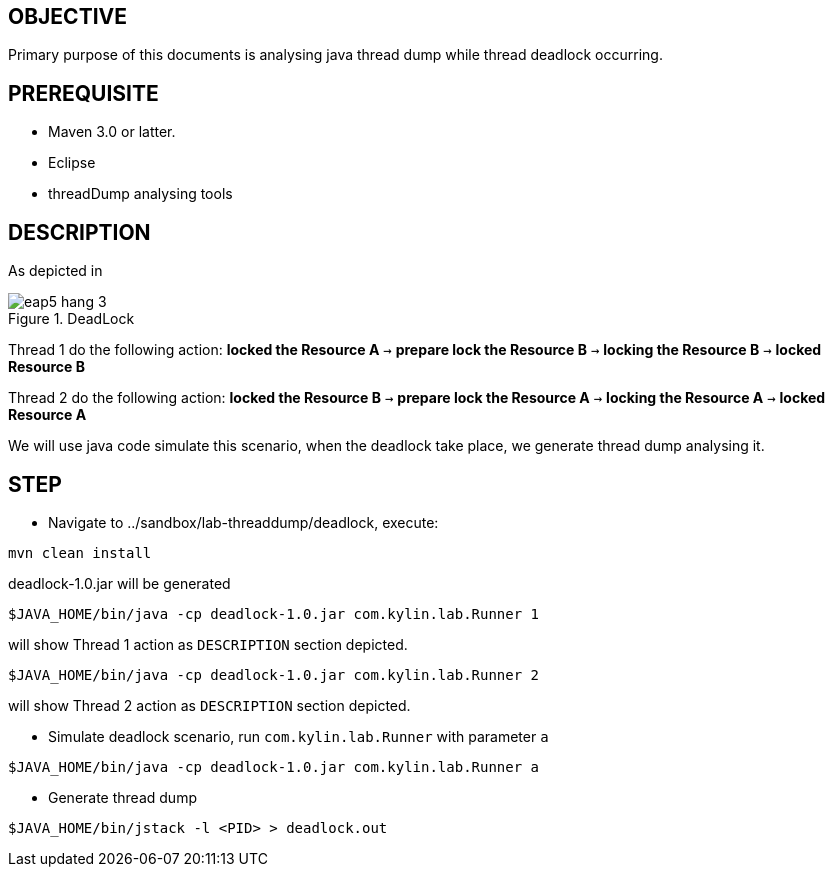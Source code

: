 OBJECTIVE
---------

Primary purpose of this documents is analysing java thread dump while thread deadlock occurring.


PREREQUISITE
-------------

* Maven 3.0 or latter.
* Eclipse
* threadDump analysing tools

DESCRIPTION
-----------

As depicted in 

[[eap5-hang-3_image]]
.DeadLock
image::img/eap5-hang-3.png[]

Thread 1 do the following action: *locked the Resource A* `->` *prepare lock the Resource B* `->` *locking the Resource B* `->` *locked Resource B*

Thread 2 do the following action: *locked the Resource B* `->` *prepare lock the Resource A* `->` *locking the Resource A* `->` *locked Resource A*

We will use java code simulate this scenario, when the deadlock take place, we generate thread dump analysing it.


STEP
----

* Navigate to ../sandbox/lab-threaddump/deadlock, execute:
----
mvn clean install
----

deadlock-1.0.jar will be generated

----
$JAVA_HOME/bin/java -cp deadlock-1.0.jar com.kylin.lab.Runner 1
---- 

will show Thread 1 action as `DESCRIPTION` section depicted.

----
$JAVA_HOME/bin/java -cp deadlock-1.0.jar com.kylin.lab.Runner 2
----

will show Thread 2 action as `DESCRIPTION` section depicted.

* Simulate deadlock scenario, run `com.kylin.lab.Runner` with parameter `a`
----
$JAVA_HOME/bin/java -cp deadlock-1.0.jar com.kylin.lab.Runner a
----

* Generate thread dump
----
$JAVA_HOME/bin/jstack -l <PID> > deadlock.out
----



